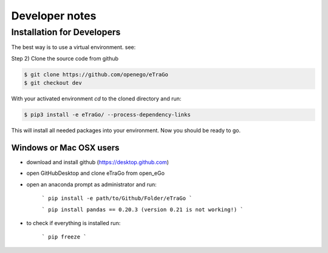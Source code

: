 
===============
Developer notes
===============


Installation for Developers
===========================

The best way is to use a virtual environment. see:

Step 2) Clone the source code from github

.. code-block::

   $ git clone https://github.com/openego/eTraGo
   $ git checkout dev

With your activated environment `cd` to the cloned directory and run:

.. code-block::

   $ pip3 install -e eTraGo/ --process-dependency-links

This will install all needed packages into your environment.
Now you should be ready to go.


Windows or Mac OSX users
************************



- download and install github (https://desktop.github.com)

- open GitHubDesktop and clone eTraGo from open_eGo

- open an anaconda prompt as administrator and run:

   ```
   pip install -e path/to/Github/Folder/eTraGo
   ```

   ```
   pip install pandas == 0.20.3 (version 0.21 is not working!)
   ```

- to check if everything is installed run:

   ```
   pip freeze
   ```
